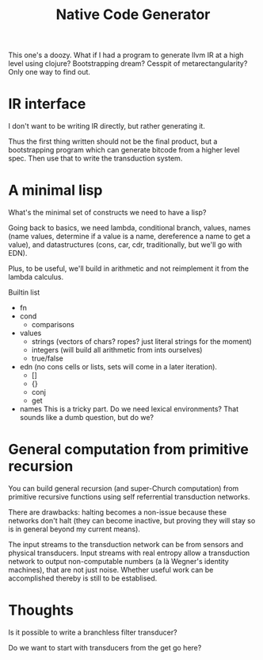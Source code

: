 #+TITLE: Native Code Generator

This one's a doozy. What if I had a program to generate llvm IR at a high level
using clojure? Bootstrapping dream? Cesspit of metarectangularity? Only one way
to find out.

* IR interface
  I don't want to be writing IR directly, but rather generating it.

  Thus the first thing written should not be the final product, but a
  bootstrapping program which can generate bitcode from a higher level
  spec. Then use that to write the transduction system.
* A minimal lisp
  What's the minimal set of constructs we need to have a lisp?

  Going back to basics, we need lambda, conditional branch, values, names
  (name values, determine if a value is a name, dereference a name to get a
  value), and datastructures (cons, car, cdr, traditionally, but we'll go with
  EDN).

  Plus, to be useful, we'll build in arithmetic and not reimplement it from the
  lambda calculus.

  Builtin list

  - fn
  - cond
    - comparisons
  - values
    - strings (vectors of chars? ropes? just literal strings for the moment)
    - integers (will build all arithmetic from ints ourselves)
    - true/false
  - edn (no cons cells or lists, sets will come in a later iteration).
    - []
    - {}
    - conj
    - get
  - names
    This is a tricky part. Do we need lexical environments? That sounds like a
    dumb question, but do we?
* General computation from primitive recursion
  You can build general recursion (and super-Church computation) from primitive
  recursive functions using self referrential transduction networks.

  There are drawbacks: halting becomes a non-issue because these networks don't
  halt (they can become inactive, but proving they will stay so is in general
  beyond my current means).

  The input streams to the transduction network can be from sensors and physical
  transducers. Input streams with real entropy allow a transduction network to
  output non-computable numbers (a là Wegner's identity machines), that are not
  just noise. Whether useful work can be accomplished thereby is still to be
  establised.
* Thoughts
  Is it possible to write a branchless filter transducer?

  Do we want to start with transducers from the get go here?
